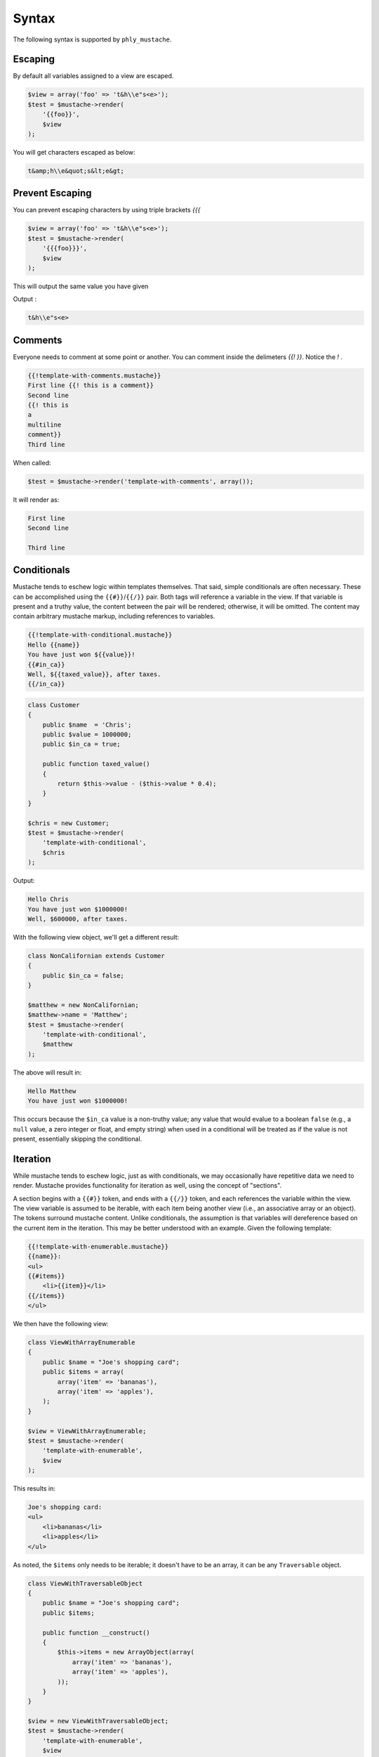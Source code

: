 .. _syntax:

Syntax
======

The following syntax is supported by ``phly_mustache``. 

.. _syntax-escaping:

Escaping
--------

By default all variables assigned to a view are escaped. 

.. code-block:: php

    $view = array('foo' => 't&h\\e"s<e>');
    $test = $mustache->render(
        '{{foo}}',
        $view
    );
        
You will get characters escaped as below:

.. code-block:: html

    t&amp;h\\e&quot;s&lt;e&gt;

.. _syntax-prevent-escaping:

Prevent Escaping
----------------

You can prevent escaping characters by using triple brackets `{{{`

.. code-block:: php

    $view = array('foo' => 't&h\\e"s<e>');
    $test = $mustache->render(
        '{{{foo}}}',
        $view
    );

This will output the same value you have given 

Output : 

.. code-block:: html

    t&h\\e"s<e>

.. _syntax-comments:

Comments
--------

Everyone needs to comment at some point or another. You can comment
inside the delimeters `{{! }}`. Notice the `!` .

.. code-block:: html

    {{!template-with-comments.mustache}}
    First line {{! this is a comment}}
    Second line
    {{! this is
    a 
    multiline
    comment}}
    Third line

When called:

.. code-block:: php

    $test = $mustache->render('template-with-comments', array());

It will render as:

.. code-block:: html

    First line 
    Second line

    Third line

.. _syntax-conditionals:

Conditionals
------------

Mustache tends to eschew logic within templates themselves. That said,
simple conditionals are often necessary. These can be accomplished using
the ``{{#}}``/``{{/}}`` pair. Both tags will reference a variable in the
view. If that variable is present and a truthy value, the content
between the pair will be rendered; otherwise, it will be omitted. The
content may contain arbitrary mustache markup, including references to
variables.

.. code-block:: html

    {{!template-with-conditional.mustache}}
    Hello {{name}}
    You have just won ${{value}}!
    {{#in_ca}}
    Well, ${{taxed_value}}, after taxes.
    {{/in_ca}}

.. code-block:: php

    class Customer
    {
        public $name  = 'Chris';
        public $value = 1000000;
        public $in_ca = true;

        public function taxed_value()
        {
            return $this->value - ($this->value * 0.4);
        }
    }

    $chris = new Customer;
    $test = $mustache->render(
        'template-with-conditional',
        $chris
    );

Output: 

.. code-block:: html

    Hello Chris
    You have just won $1000000!
    Well, $600000, after taxes.

With the following view object, we'll get a different result:

.. code-block:: php

    class NonCalifornian extends Customer
    {
        public $in_ca = false;
    }

    $matthew = new NonCalifornian;
    $matthew->name = 'Matthew';
    $test = $mustache->render(
        'template-with-conditional',
        $matthew
    );

The above will result in:

.. code-block:: html

    Hello Matthew
    You have just won $1000000!

This occurs because the ``$in_ca`` value is a non-truthy value; any
value that would evalue to a boolean ``false`` (e.g., a ``null`` value,
a zero integer or float, and empty string) when used in a conditional
will be treated as if the value is not present, essentially skipping the
conditional.

.. _syntax-iteration:

Iteration
---------

While mustache tends to eschew logic, just as with conditionals, we may
occasionally have repetitive data we need to render. Mustache provides
functionality for iteration as well, using the concept of "sections".

A section begins with a ``{{#}}`` token, and ends with a ``{{/}}`` token,
and each references the variable within the view. The view variable is
assumed to be iterable, with each item being another view (i.e., an
associative array or an object).  The tokens surround mustache content.
Unlike conditionals, the assumption is that variables will dereference
based on the current item in the iteration. This may be better
understood with an example. Given the following template:

.. code-block:: html

    {{!template-with-enumerable.mustache}}
    {{name}}:
    <ul>
    {{#items}}
        <li>{{item}}</li>
    {{/items}}
    </ul>

We then have the following view:

.. code-block:: php

    class ViewWithArrayEnumerable
    {
        public $name = "Joe's shopping card";
        public $items = array(
            array('item' => 'bananas'),
            array('item' => 'apples'),
        );
    }
    
    $view = ViewWithArrayEnumerable;
    $test = $mustache->render(
        'template-with-enumerable',
        $view
    );
    
This results in: 

.. code-block:: html

    Joe's shopping card:
    <ul>
        <li>bananas</li>
        <li>apples</li>
    </ul>

As noted, the ``$items`` only needs to be iterable; it doesn't have to
be an array, it can be any ``Traversable`` object.

.. code-block:: php

    class ViewWithTraversableObject
    {
        public $name = "Joe's shopping card";
        public $items;

        public function __construct()
        {
            $this->items = new ArrayObject(array(
                array('item' => 'bananas'),
                array('item' => 'apples'),
            ));
        }
    }

    $view = new ViewWithTraversableObject;
    $test = $mustache->render(
        'template-with-enumerable',
        $view
    );

The above will result in the exact same output as with the array
example.

To take it a step further, each "item" could be an object:

.. code-block:: php

    class Item
    {
        public $item;

        public function __construct($item)
        {
            $this->item = $item;
        }
    }

    class ViewWithTraversableObject
    {
        public $name = "Joe's shopping card";
        public $items;

        public function __construct()
        {
            $this->items = new ArrayObject(array(
                new Item('bananas'),
                new Item('apples'),
            ));
        }
    }

    $view = new ViewWithTraversableObject;
    $test = $mustache->render(
        'template-with-enumerable',
        $view
    );


.. _syntax-higher-order-sections:

Higher Order Sections Render Inside Out
---------------------------------------

Mustache has a concept of "higher order sections." 

In the previous section on :ref:`iteration <syntax-iteration>`, we
indicated that the ``{{#}}``/``{{/}}`` syntax indicates a *section*.
While sections can be used for iteration, this is not their only use.

A higher order section is a variable that refers to a callable. In such
a case, the mustache content for the section is passed, as well as a
reference to the mustache renderer, allowing the callable to return
arbitrary content, and, if desired, render additional mustache content.

This is best illustrated with the following example.

.. code-block:: php

    class ViewWithHigherOrderSection
    {
        public $name = 'Tater';

        public function bolder()
        {
            return function($text, $renderer) {
                return '<b>' . call_user_func($renderer, $text) . '</b>';
            };
        }
    }
    
    $view = new ViewWithHigherOrderSection();
    $test = $mustache->render(
        '{{#bolder}}Hi {{name}}.{{/bolder}}',
        $view
    );

Output : 

.. code-block:: html

    <b>Hi Tater.</b>

.. _syntax-nested-sections:

Rendering Nested Sections
-------------------------

In the previous sections on :ref:`iteration <syntax-iteration>` and
:ref:`higher order sections <syntax-higher-order-sections>`, we
indicated that the ``{{#}}``/``{{/}}`` syntax indicates a *section*.

Another use for sections is for rendering hierarchical or nested data
structures. When used in this way, the default scope within a section
assumes that we are now within the scope of the dereference variable; as
we go deeper in the nesting, we get into gradually more specific scope.
Any given variable may contain another section, iterable content, higher
order sections, or simply scalar output.

Let's look at the following template:

.. code-block:: html

    {{!template-with-dereferencing.mustache}}
    {{#a}}
        <h1>{{title}}</h1>
        <p>{{description}}</p>
        <ul>
            {{#list}}
            <li>{{label}}</li>
            {{/list}}
        </ul>
    {{/a}}

And here's a view that might be used with it:

.. code-block:: php

    $view = array(
        'a' => array(
            'title'       => 'this is an object',
            'description' => 'one of its attributes is a list',
            'list'        => array(
                array('label' => 'listitem1'),
                array('label' => 'listitem2'),
            ),
        ),
    );
    $test = $mustache->render(
        'template-with-dereferencing',
        $view
    );

The generated output will resemble the following: 

.. code-block:: html

    <h1>this is an object</h1>
    <p>one of its attributes is a list</p>
    <ul>
        <li>listitem1</li>
        <li>listitem2</li>
    </ul>

Inverted Sections Render On Empty Values
----------------------------------------

.. code-block:: html

    {{!template-with-inverted-section.mustache}}
    {{#repo}}<b>{{name}}</b>{{/repo}}
    {{^repo}}No repos{{/repo}}

.. code-block:: php

    $view = array('repo' => array());
    $test = $mustache->render(
        'template-with-inverted-section',
        $view
    );
        
Output : 

    No repos

Partials
--------

Partials are a basic form of inclusion within Mustache; anytime you find you have 
re-usable bits of templates, move them into a partial, and refer to the partial 
from the parent template.

Typically, you will only reference partials within your templates, using standard syntax:

.. code-block:: html

    {{>partial-name}}

However, you may optionally pass a list of partials when rendering. When you do so, 
the list should be a set of alias/template pairs:

.. code-block:: php

    $mustache->render($template, array(), array(
        'winnings' => 'user-winnings',
    ));
    
In the above example, 'winnings' refers to the template "user-winnings.mustache". Thus, 
within the $template being rendered, you may refer to the following partial:

.. code-block:: html

    {{>winnings}}

    
and it will resolve to the appropriate aliased template.

A few things to remember when using partials:

The parent template may change tag delimiters, but if you want to use the same delimiters 
in your partial, you will need to make the same declaration. The parent template may 
utilize one or more :ref:`pragmas <pragmas>`, but those declarations will not perist to the partial; 
if you want those pragmas, you must reference them in your partial.
Basically, partials render in their own scope. If you remember that one rule, you 
should have no problems.
  
.. code-block:: html

    {{!template-with-partial.mustache}}
    Welcome, {{name}}! {{>partial-template}}
    
    {{!partial-template.mustache}}
    You just won ${{value}} (which is ${{taxed_value}} after tax)

.. code-block:: php

    class ViewWithObjectForPartial
    {
        public $name = 'Joe';
        public $winnings;
        public $value = 1000;
        public function taxed_value() 
        {
            return $this->value - ($this->value * 0.4);
        }
    }
    
    $view = new ViewWithObjectForPartial();
    $test = $mustache->render(
        'template-with-partial',
        $view
    );

Output : 

.. code-block:: html

    Welcome, Joe! You just won $1000 (which is $600 after tax)

Aliasing Partials
-----------------

.. code-block:: html

    {{!partial-template.mustache}}
    You just won ${{value}} (which is ${{taxed_value}} after tax)
    
    {{!template-with-aliased-partial.mustache}}
    Welcome, {{name}}! {{>winnings}}

.. code-block:: php

    $view = ViewWithObjectForPartial();
    $test = $mustache->render(
        'template-with-aliased-partial',
        $view,
        array('winnings' => 'partial-template')
    );

Output: 

.. code-block:: html

Welcome, Joe! You just won $1000 (which is $600 after tax)

Alternate Delimiters
--------------------

You can specify alternate delimiters other than `{{` and `}}` . This is possible via 
adding new deliminiter inside `{{=<% %>=}}`
Assuming the `<%` and `%>` is new delimiter.

.. code-block:: html

    {{!template-with-delim-set.mustache}}
    {{=<% %>=}}
    This is content, <%substitution%>, from new delimiters.
    
.. code-block:: php

    $test = $mustache->render('template-with-delim-set', array('substitution' => 'working'));

Outout : 

.. code-block:: html

    This is content, working, from new delimiters.

Alternate Delimiters in selected areas only
-------------------------------------------

Sometimes you may want alternative delimiter in selected areas. Its also possible 
adding it inside `{{#section}}` and `{{/section}}`

.. code-block:: html

    {{!template-with-delim-set-in-section.mustache}}
    Some text with {{content}}
    {{#section}}
    {{=<% %>=}}
        <%name%>
    {{/section}}
    {{postcontent}}

.. code-block:: php

    $test = $mustache->render('template-with-delim-set-in-section', array(
        'content' => 'style',
        'section' => array(
            'name' => '-World',
        ),
        'postcontent' => 'P.S. Done',
    ));

Output : 

.. code-block:: html

    Some text with style
        -World
    P.S. Done

Alternate Delimiters Apply To Child Sections
--------------------------------------------

You can apply alternate delimiters to child via substitution

.. code-block:: html

    {{!template-with-sections-and-delim-set.mustache}}
    {{=<% %>=}}
    Some text with <%content%>
    <%#substitution%>
        <%name%>
    <%/substitution%>

.. code-block:: php

    $test = $mustache->render('template-with-sections-and-delim-set', 
        array('content' => 'style', 'substitution' => array('name' => '-World'))
    );

Output : 

.. code-block:: html

    Some text with style
        -World

Partials don't have any effect on alternative delimiters. 

.. code-block:: html

    {{!partial-template.mustache}}
    You just won ${{value}} (which is ${{taxed_value}} after tax)

    {{!template-with-partials-and-delim-set.mustache}}
    {{=<% %>=}}
    This is content, <%substitution%>, from new delimiters.
    <%>partial-template%>

.. code-block:: php

    $test = $mustache->render('template-with-partials-and-delim-set', array(
        'substitution' => 'style',
        'value'        => 1000000,
        'taxed_value'  =>  400000,
    ));

Output :

.. code-block:: html

    This is content, style, from new delimiters.
    You just won $1000000 (which is $400000 after tax)

Recursive Partials
------------------

Partials can be used recursively 

.. code-block:: html

    {{!crazy_recursive.mustache}}
    <html>
    <body>
    <ul>
        {{#top_nodes}}
            {{> node}}
        {{/top_nodes}}
    </ul>
    </body>
    </html>

    {{!node.mustache}}
    <li>
        {{contents}}
        <ul>
            {{#children}}
                {{>node}}
            {{/children}}
        </ul>
    </li>
    
.. code-block:: php

    $view = array(
        'top_nodes' => array(
            'contents' => '1',
            'children' => array(
                array(
                    'contents' => '2',
                    'children' => array(
                        array(
                            'contents' => 3,
                            'children' => array(),
                        )
                    ),
                ),
                array(
                    'contents' => '4',
                    'children' => array(
                        array(
                            'contents' => '5',
                            'children' => array(
                                array(
                                    'contents' => '6',
                                    'children' => array(),
                                ),
                            ),
                        ),
                    ),
                ),
            ),
        ),
    );
    $test = $mustache->render('crazy_recursive', $view);

Try yourself to see the rendering :)

PHP functions will not work inside templates
--------------------------------------------

.. code-block:: html

    {{!template-referencing-php-function.mustache}}
    {{message}}
    
    template-referencing-static-function-notempty.mustache
    {{#message}}
    {{message}}
    {{/message}}

.. code-block:: php

    $test = $mustache->render('template-referencing-php-function', array(
        'message' => 'time',
    ));
    
    $model = (object) array('message' => 'time');
    $test  = $mustache->render('template-referencing-php-function', $model);
    
    $model = array('message' => 'DateTime::createFromFormat');
    $test = $mustache->render('template-referencing-php-function', $model);

    $model = array('message' => 'time');
    $mustache->getRenderer()->addPragma(new ImplicitIterator());
    $test = $mustache->render('template-referencing-static-function-notempty', $model);

    $model = array('section' => array('DateTime', 'createFromFormat'));
    $mustache->getRenderer()->addPragma(new ImplicitIterator());
    $test = $mustache->render('template-referencing-static-function', $model);

Hierarchieal / Template Inheritance
-----------------------------------

Hierarchical Views and Placeholders (Available in versions 1.1.0 and up).

Placeholders are basically unnamed sections, and are denoted by the combination of 
{{$name}} and {{/name}}. When encountered by the renderer, any mustache content 
within will be rendered as normal mustache content.

Placeholders are primarily of use with the concept of hierarchical views. These 
are denoted by the combination of {{<name}} and {{/name}}. When encountered, the 
template denoted by name will be tokenized, and any placeholders that are defined 
in the content will be used to replace those found in the parent template.

As an example, consider the following parent template, "super.mustache":

.. code-block:: html

    {{!super.mustache}}
    <html>
    <head><title>{{$title}}Default title{{/title}}</title></head>
    <body>
    {{>navigation}}
    <div class="content">
    {{$content}}Default content of the page{{/content}}
    </div>
    {{>footer}}
    </body>
    </html>
    
    {{!navigation.mustache}}
    <nav><a href="/">Home</a> | <a href="/blog">Blog</a></nav>
    
    {{!footer.mustache}}
    <footer>
    End of page
    </footer>

If rendered by itself, it will result in the following:


.. code-block:: html

    <html>
    <head><title>Default title</title></head>
    <body>
    <nav><a href="/">Home</a> | <a href="/blog">Blog</a></nav>
    <div class="content">
    Default content of the page
    </div>
    <footer>
    End of page
    </footer>
    </body>
    </html>

Now, consider the following child template, "sub.mustache":

.. code-block:: html

    {{!sub.mustache}}
    {{<super}}
    {{$title}}Profile of {{username}} | Twitter{{/title}}
    {{$content}}
    Here is {{username}}'s profile page
    {{/content}}
    {{/super}}

If we have a view that defines "username" as "Matthew" and render "sub.mustache", 

.. code-block:: php

    $view = new stdClass;
    $view->username = 'Matthew';
    $test = $mustache->render('sub', $view);

we'll get the following:

.. code-block:: html

    <html>
    <head><title>Profile of Matthew</title></head>
    <body>
    <nav><a href="/">Home</a> | <a href="/blog">Blog</a></nav>
    <div class="content">
    Here is Matthew's profile page
    </div>
    <footer>
    End of page
    </footer>
    </body>
    </html>

Notice how the child retains the view context of the parent, and that all mustache 
tokens defined in it are rendered as if they were simply another mustache template.

Hierarchical templates may be nested arbitrarily deep.


